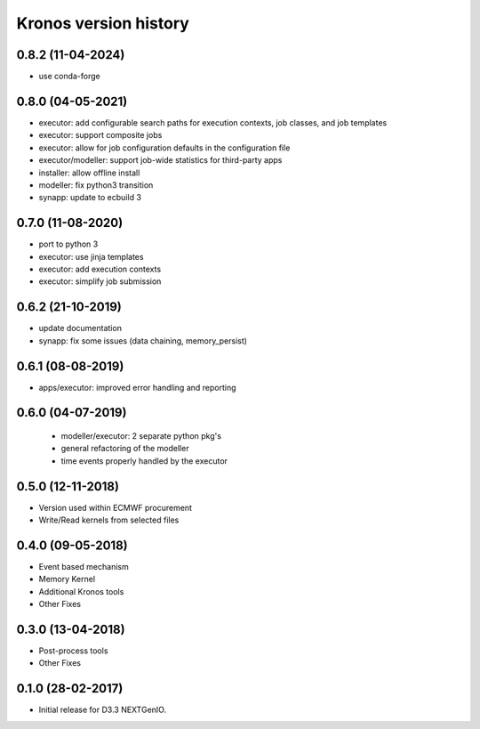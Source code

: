 ======================
Kronos version history
======================

0.8.2 (11-04-2024)
------------------

- use conda-forge

0.8.0 (04-05-2021)
------------------

- executor: add configurable search paths for execution contexts, job classes, and job templates
- executor: support composite jobs
- executor: allow for job configuration defaults in the configuration file
- executor/modeller: support job-wide statistics for third-party apps
- installer: allow offline install
- modeller: fix python3 transition
- synapp: update to ecbuild 3

0.7.0 (11-08-2020)
------------------

- port to python 3
- executor: use jinja templates
- executor: add execution contexts
- executor: simplify job submission

0.6.2 (21-10-2019)
------------------

- update documentation
- synapp: fix some issues (data chaining, memory_persist)

0.6.1 (08-08-2019)
------------------

- apps/executor: improved error handling and reporting

0.6.0 (04-07-2019)
------------------

 - modeller/executor: 2 separate python pkg's
 - general refactoring of the modeller
 - time events properly handled by the executor


0.5.0 (12-11-2018)
------------------

- Version used within ECMWF procurement
- Write/Read kernels from selected files

0.4.0 (09-05-2018)
------------------

- Event based mechanism
- Memory Kernel
- Additional Kronos tools
- Other Fixes

0.3.0 (13-04-2018)
------------------
- Post-process tools
- Other Fixes

0.1.0 (28-02-2017)
------------------

* Initial release for D3.3 NEXTGenIO.
